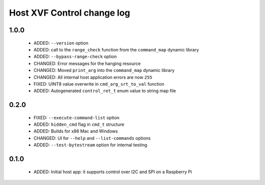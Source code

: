 Host XVF Control change log
===========================

1.0.0
-----

  * ADDED: ``--version`` option
  * ADDED: call to the ``range_check`` function from the ``command_map`` dynamic library
  * ADDED: ``--bypass-range-check`` option
  * CHANGED: Error messages for the hanging resource
  * CHANGED: Moved ``print_arg`` into the ``command_map`` dynamic library
  * CHANGED: All internal host application errors are now ``255``
  * FIXED: UINT8 value overwrite in ``cmd_arg_srt_to_val`` function
  * ADDED: Autogenerated ``control_ret_t`` enum value to string map file

0.2.0
-----

  * FIXED: ``--execute-command-list`` option
  * ADDED: ``hidden_cmd`` flag in ``cmd_t`` structure
  * ADDED: Builds for x86 Mac and Windows
  * CHANGED: UI for ``--help`` and ``--list-commands`` options
  * ADDED: ``--test-bytestream`` option for internal testing

0.1.0
-----

  * ADDED: Initial host app: it supports control over I2C and SPI on a Raspberry Pi
